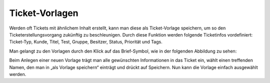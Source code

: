 Ticket-Vorlagen
===============

Werden oft Tickets mit ähnlichem Inhalt erstellt, kann man diese als Ticket-Vorlage speichern, um so den Ticketerstellungsvorgang zukünftig zu beschleunigen. Durch diese Funktion werden folgende Ticketinfos vordefiniert: Ticket-Typ, Kunde, Titel, Test, Gruppe, Besitzer, Status, Priorität und Tags.

Man gelangt zu den Vorlagen durch den Klick auf das Brief-Symbol, wie in der folgenden Abbildung zu sehen:

.. image:: images/gettingstarted/Abb10-Ticketvorlage.jpg

Beim Anlegen einer neuen Vorlage trägt man alle gewünschten Informationen in das Ticket ein, wählt einen treffenden Namen, den man in „als Vorlage speichern“ einträgt und drückt auf Speichern. Nun kann die Vorlage einfach ausgewählt werden.